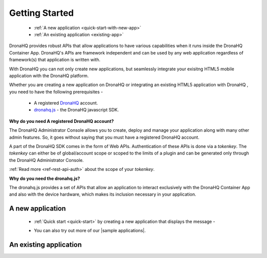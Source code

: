 Getting Started
===============
	- :ref:`A new application <quick-start-with-new-app>`
	- :ref:`An existing application <existing-app>`
   
DronaHQ provides robust APIs that allow applications to have various capabilities when it runs inside the DronaHQ Container App. DronaHQ's APIs are framework independent and can be used by any web application regardless of framework(s) that application is written with.

With DronaHQ you can not only create new applications, but seamlessly integrate your exisitng HTML5 mobile application with the DronaHQ platform. 

Whether you are creating a new application on DronaHQ or integrating an existing HTML5 application with DronaHQ , you need to have the following prerequisites -

	- A registered `DronaHQ`_ account.
	- `dronahq.js`_ - the DronaHQ javascript SDK.

.. _DronaHQ: http://www.dronahq.com/
.. _dronahq.js: https://github.com/dronahq/dronahq.js

**Why do you need A registered DronaHQ account?**

The DronaHQ Administrator Console allows you to create, deploy and manage your application along with many other admin features. So, it goes without saying that you must have a registered DronaHQ account.

A part of the  DronaHQ SDK comes in the form of Web APIs. Authentication of these APIs is done via a *tokenkey*. The *tokenkey* can either be of global/account scope or scoped to the limits of a plugin and can be generated only through the DronaHQ Administrator Console.

:ref:`Read more <ref-rest-api-auth>` about the scope of your *tokenkey*.

**Why do you need the dronahq.js?**

The dronahq.js provides a set of APIs  that allow an application to interact exclusively with the DronaHQ Container App and also with the device hardware, which makes its inclusion necessary in your application.

.. _quick-start-with-new-app:

A new application
----------------------------------

	- :ref:`Quick start <quick-start>` by creating a new application that displays the message -
	
	.. image:: images/sample-qs.png
		:height: 100px
		:width: 500 px
		:scale: 100 %
		:align: center
		
	- You can also try out more of our |sample applications|.

.. |sample applications| raw:: html

   <a href="https://github.com/dronahq/samples" target="_blank">sample applications</a>
	
.. _existing-app:

An existing application
----------------------------------

